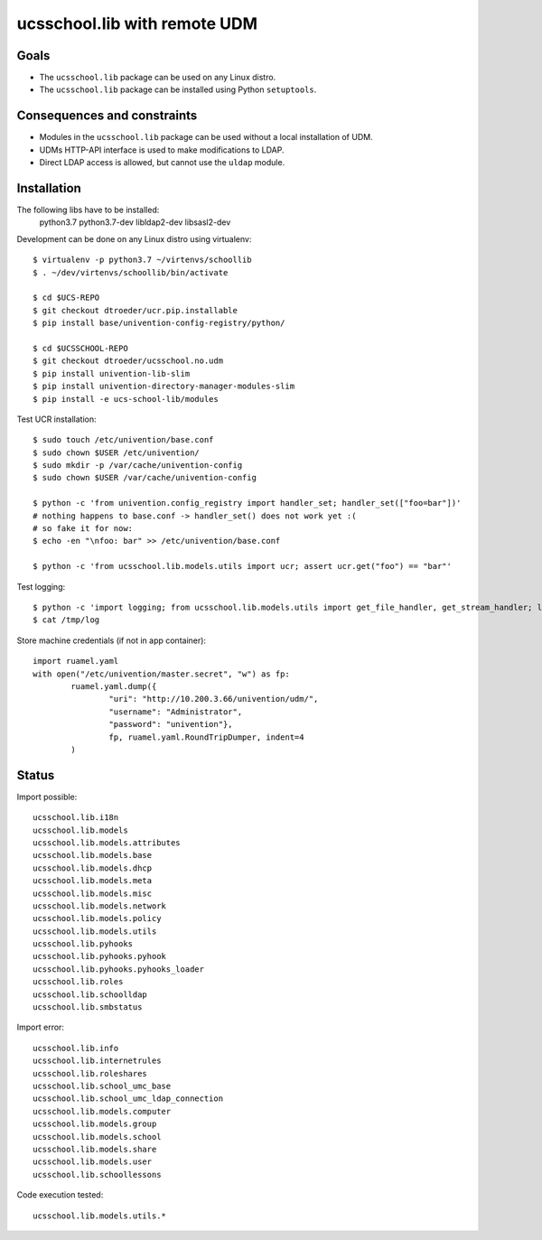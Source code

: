.. to compile run: rst2html5 ucsschool_lib_with_remote_UDM.rst ucsschool_lib_with_remote_UDM.html

ucsschool.lib with remote UDM
==============================

Goals
-----

* The ``ucsschool.lib`` package can be used on any Linux distro.
* The ``ucsschool.lib`` package can be installed using Python ``setuptools``.

Consequences and constraints
----------------------------

* Modules in the ``ucsschool.lib`` package can be used without a local installation of UDM.
* UDMs HTTP-API interface is used to make modifications to LDAP.
* Direct LDAP access is allowed, but cannot use the ``uldap`` module.

Installation
------------

The following libs have to be installed:
    python3.7
    python3.7-dev
    libldap2-dev
    libsasl2-dev

Development can be done on any Linux distro using virtualenv::

	$ virtualenv -p python3.7 ~/virtenvs/schoollib
	$ . ~/dev/virtenvs/schoollib/bin/activate

	$ cd $UCS-REPO
	$ git checkout dtroeder/ucr.pip.installable
	$ pip install base/univention-config-registry/python/

	$ cd $UCSSCHOOL-REPO
	$ git checkout dtroeder/ucsschool.no.udm
	$ pip install univention-lib-slim
	$ pip install univention-directory-manager-modules-slim
	$ pip install -e ucs-school-lib/modules

Test UCR installation::

	$ sudo touch /etc/univention/base.conf
	$ sudo chown $USER /etc/univention/
	$ sudo mkdir -p /var/cache/univention-config
	$ sudo chown $USER /var/cache/univention-config

	$ python -c 'from univention.config_registry import handler_set; handler_set(["foo=bar"])'
	# nothing happens to base.conf -> handler_set() does not work yet :(
	# so fake it for now:
	$ echo -en "\nfoo: bar" >> /etc/univention/base.conf

	$ python -c 'from ucsschool.lib.models.utils import ucr; assert ucr.get("foo") == "bar"'

Test logging::

	$ python -c 'import logging; from ucsschool.lib.models.utils import get_file_handler, get_stream_handler; logger = logging.getLogger("foo"); logger.setLevel("DEBUG"); logger.addHandler(get_file_handler("DEBUG", "/tmp/log")); logger.addHandler(get_stream_handler("DEBUG")); logger.debug("debug msg"); logger.error("error msg")'
	$ cat /tmp/log


Store machine credentials (if not in app container)::

	import ruamel.yaml
	with open("/etc/univention/master.secret", "w") as fp:
		ruamel.yaml.dump({
			"uri": "http://10.200.3.66/univention/udm/",
			"username": "Administrator",
			"password": "univention"},
			fp, ruamel.yaml.RoundTripDumper, indent=4
		)


Status
------

Import possible::

	ucsschool.lib.i18n
	ucsschool.lib.models
	ucsschool.lib.models.attributes
	ucsschool.lib.models.base
	ucsschool.lib.models.dhcp
	ucsschool.lib.models.meta
	ucsschool.lib.models.misc
	ucsschool.lib.models.network
	ucsschool.lib.models.policy
	ucsschool.lib.models.utils
	ucsschool.lib.pyhooks
	ucsschool.lib.pyhooks.pyhook
	ucsschool.lib.pyhooks.pyhooks_loader
	ucsschool.lib.roles
	ucsschool.lib.schoolldap
	ucsschool.lib.smbstatus

Import error::

	ucsschool.lib.info
	ucsschool.lib.internetrules
	ucsschool.lib.roleshares
	ucsschool.lib.school_umc_base
	ucsschool.lib.school_umc_ldap_connection
	ucsschool.lib.models.computer
	ucsschool.lib.models.group
	ucsschool.lib.models.school
	ucsschool.lib.models.share
	ucsschool.lib.models.user
	ucsschool.lib.schoollessons

Code execution tested::

	ucsschool.lib.models.utils.*

